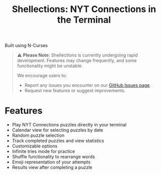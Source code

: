 #+title: Shellections: NYT Connections in the Terminal
Built using N-Curses

#+begin_quote
⚠️ *Please Note*: Shellections is currently undergoing rapid development. Features may change frequently, and some functionality might be unstable.

We encourage users to:
- Report any issues you encounter on our [[https://github.com/qifzer/shellections/issues][GitHub Issues page]].
- Request new features or suggest improvements.
#+end_quote

* Features
- Play NYT Connections puzzles directly in your terminal
- Calendar view for selecting puzzles by date
- Random puzzle selection
- Track completed puzzles and view statistics
- Customizable options
- Infinite tries mode for practice
- Shuffle functionality to rearrange words
- Emoji representation of your attempts
- Results view after completing a puzzle
